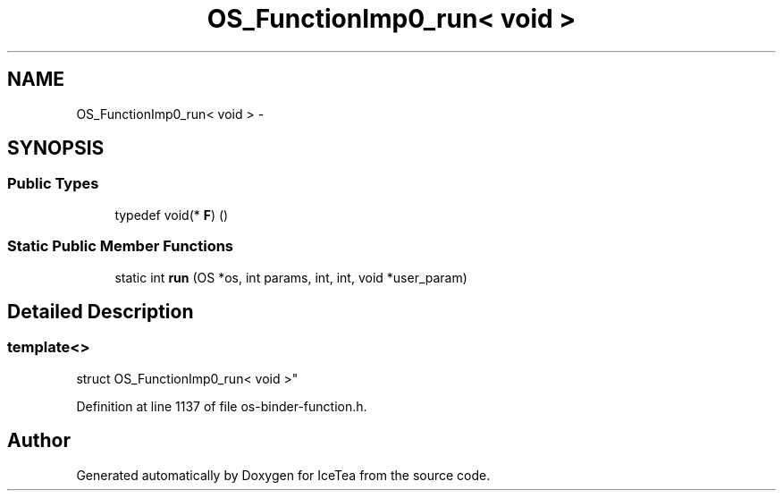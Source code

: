 .TH "OS_FunctionImp0_run< void >" 3 "Sat Mar 26 2016" "IceTea" \" -*- nroff -*-
.ad l
.nh
.SH NAME
OS_FunctionImp0_run< void > \- 
.SH SYNOPSIS
.br
.PP
.SS "Public Types"

.in +1c
.ti -1c
.RI "typedef void(* \fBF\fP) ()"
.br
.in -1c
.SS "Static Public Member Functions"

.in +1c
.ti -1c
.RI "static int \fBrun\fP (OS *os, int params, int, int, void *user_param)"
.br
.in -1c
.SH "Detailed Description"
.PP 

.SS "template<>
.br
struct OS_FunctionImp0_run< void >"

.PP
Definition at line 1137 of file os\-binder\-function\&.h\&.

.SH "Author"
.PP 
Generated automatically by Doxygen for IceTea from the source code\&.
